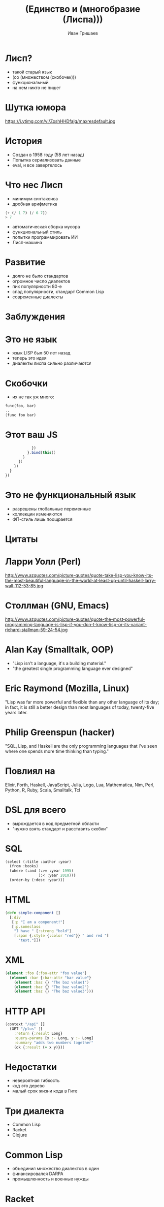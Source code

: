#+EMAIL: ivan@grishaev.me
#+AUTHOR: Иван Гришаев
#+TITLE: (Единство и (многобразие (Лиспа)))
#+REVEAL_ROOT: http://grishaev.me/talks
#+REVEAL_TRANS: none
#+REVEAL_THEME: simple
#+OPTIONS: reveal_slide_number:nil num:nil toc:nil

#+BEGIN_HTML
<style>
.reveal pre {
box-shadow: none;
font-size: 26pt;
}
</style>
#+END_HTML

* Лисп?
- такой старый язык
- (со (множеством (скобочек)))
- функциональный
- на нем никто не пишет

* Шутка юмора
https://i.ytimg.com/vi/ZxshHHDfaIg/maxresdefault.jpg

* История
- Создан в 1958 году (58 лет назад)
- Попытка сериализовать данные
- eval, и все завертелось

* Что нес Лисп
- минимум синтаксиса
- дробная арифметика
#+BEGIN_SRC lisp
(+ (/ 1 7) (/ 6 7))
> 7
#+END_SRC
- автоматическая сборка мусора
- функциональный стиль
- попытки программировать ИИ
- Лисп-машина

* Развитие
- долго не было стандартов
- огромное число диалектов
- пик популярности 80-е
- спад популярности, стандарт Common Lisp
- современные диалекты

* Заблуждения

* Это не язык
- язык LISP был 50 лет назад
- теперь это идея
- диалекты лиспа сильно различаются

* Скобочки
- их не так уж много:
#+BEGIN_SRC lisp
func(foo, bar)
..
(func foo bar)
#+END_SRC

* Этот ваш JS
#+BEGIN_SRC javascript
            })
          }.bind(this))
        }
      })
    })
  }
})
#+END_SRC

* Это не функциональный язык
- разрешены глобальные переменные
- коллекции изменяются
- ФП-стиль лишь поощрается

* Цитаты

* Ларри Уолл (Perl)
http://www.azquotes.com/picture-quotes/quote-take-lisp-you-know-its-the-most-beautiful-language-in-the-world-at-least-up-until-haskell-larry-wall-112-53-85.jpg

* Столлман (GNU, Emacs)
http://www.azquotes.com/picture-quotes/quote-the-most-powerful-programming-language-is-lisp-if-you-don-t-know-lisp-or-its-variant-richard-stallman-59-24-54.jpg

* Alan Kay (Smalltalk, OOP)
- "Lisp isn't a language, it's a building material."
- "the greatest single programming language ever designed"

* Eric Raymond (Mozilla, Linux)
"Lisp was far more powerful and flexible than any other language of its day; in fact, it is still a better design than most languages of today, twenty-five years later.

* Philip Greenspun (hacker)
"SQL, Lisp, and Haskell are the only programming languages that I've seen where one spends more time thinking than typing."

* Повлиял на
Elixir,  Forth, Haskell, JavaScript, Julia, Logo, Lua, Mathematica, Nim, Perl, Python, R,  Ruby, Scala, Smalltalk, Tcl

* DSL для всего
- вырождается в код предметной области
- "нужно взять стандарт и расставить скобки"

* SQL
#+BEGIN_SRC lisp
(select (:title :author :year)
  (from :books)
  (where (:and (:>= :year 1995)
               (:< :year 2010)))
  (order-by (:desc :year)))
#+END_SRC

* HTML
#+BEGIN_SRC clojure
(defn simple-component []
  [:div
   [:p "I am a component!"]
   [:p.someclass
    "I have " [:strong "bold"]
    [:span {:style {:color "red"}} " and red "]
      "text."]])
#+END_SRC

* XML
#+BEGIN_SRC clojure
(element :foo {:foo-attr "foo value"}
  (element :bar {:bar-attr "bar value"}
    (element :baz {} "The baz value1")
    (element :baz {} "The baz value2")
    (element :baz {} "The baz value3")))
#+END_SRC

* HTTP API
#+BEGIN_SRC clojure
(context "/api" []
  (GET "/plus" []
    :return {:result Long}
    :query-params [x :- Long, y :- Long]
    :summary "adds two numbers together"
    (ok {:result (+ x y)}))
#+END_SRC

* Недостатки
- невероятная гибкость
- код это дерево
- малый срок жизни кода в Гите

* Три диалекта
- Common Lisp
- Racket
- Clojure

* Common Lisp
- объединил множество диалектов в один
- финансировался DARPA
- промышленность и военные нужды

* Racket
- бывший диалект Scheme
- богатая библиотека
- IDE, GUI, веб-сервер
- на всех платформах
- идеален для обучения
- SICP!

* Clojure
- Лисп на стероидах
- Компилируется в JVM
- интеграция с java-кодом
- основной диалект

* Немного об авторе
- Рич Хики, C++, Java
- создал язык за 2 года
- на личные средства и время
- доклады!
- главный критерий -- простота

* ClojureScript
- реализация Clojure на Js
- не только в Clojure-проектах
- привязки к React
- одностраничные приложения

* Идеи Лиспа

* Function Trees
- Деревья функций
- Код как структура данных

* Пример
- структура функций + интерпретатор
#+BEGIN_SRC javascript
[
  dispatch(AUTHENTICATING),
  authenticateUser, {
    error: [
      dispatch(AUTHENTICATED_ERROR)
    ],
    success: [
      dispatch(AUTHENTICATED_SUCCESS),
      ...getAssignments
    ]
  }
]
#+END_SRC

* React.js
- Интерфейс как дерево компонентов
- Декларативность

* Пример
#+BEGIN_SRC javascript
class ShoppingList extends React.Component {
  render() {
    return (
      <div className="shopping-list">
        <h1>Shopping List for {this.props.name}</h1>
        <ButtonWidget>
        <ul>
          <li>Instagram</li>
          <li>WhatsApp</li>
          <li>Oculus</li>
#+END_SRC

* React bindings
- Om
- Reagent
- Rum
- Re-frame

* Где используется?
- Космос, военщина
- Заводы

* Grammarly
- сервис проверки правописания

* NaughtyDog
- вся серия игр на PlayStation
- выборочно на PC
http://s.emuparadise.org/fup/up/36716-Crash_Bandicoot_[U]-1.png

* CAD systems
- AutoCAD
- AutoLisp
- Autodesk

* Emacs
- Развивается 40+ лет
- IDE, почтовый клиент
- работа с документами
- запуск процессов

* Крупный бизнес
- Wallmart
- Ebay
- BBC

* Крупный бизнес
- Amazon
- Verizon
- Y Combinator (Arc)

* John Carmack
I just dumped the C++ server I wrote last year for a new one in Racket. May not scale, but it is winning for development even as a newbie.

John Carmack working on Scheme as a VR scripting language

* Мощь Лиспа

* Код как данные
- код -- дерево списков
- макросы получают код как список
- и возвращают список как будущий код
- собственный синтаксис

* Код как данные
#+BEGIN_SRC lisp
(expr 1 + 2 * (3 + 100) / 42)
[1, +, 2, *, (, 3, +, 100, ), /, 42, ]
[+, 1, (, /, (, *, 2, (, +, 3, 100,), ), 42, ), ), ]
(+ 1 (/ (* 2 (+ 3 100)) 42)))
#+END_SRC

* Правила чтения кода

* Читаем JSON
#+BEGIN_SRC lisp
> [1, 2, "foo"]
#(1 2 "foo")

> { "foo": 1, "bar": 2 }
#<HASH-TABLE :TEST EQUAL :COUNT 2 {1004EA5DD3}>
#+END_SRC

* Хеш-таблицы и векторы
#+BEGIN_SRC lisp
> [1 2 "foo"]
#(1 2 "foo")

> {:foo 1 :bar 2}
#<HASH-TABLE :TEST EQUAL :COUNT 2 {1004EA5DD3}>
#+END_SRC

* Саморасширяемость
- свое ООП (CLOS)
- свои исключения (slingshot)
- дженерики, матчинг, ...

* Было
- стандартные исключения Джавы
#+BEGIN_SRC clojure
(throw (Exception. "my exception message"))
...
(catch SQLException se (prn (.getNextException e)))
(catch Exception2 e (prn "Handle generic exception"))
#+END_SRC

* Стало
- кидаем и ловим что угодно!
#+BEGIN_SRC clojure
(throw+ {:type ::bad-tree :tree tree :hint hint})
...
(catch [:type :tensor.parse/bad-tree]
       {:keys [tree hint]}
  (log/error "failed to parse" tree "with hint" hint)
#+END_SRC

* REPL
- Read, Eval, Print, Loop
- интерактивная разработка
- горячая замена кода
- исполнение кода из редактора
- удаленная отладка

* Навигация
- код это дерево
- переходы вглубь, наверх,
- по текущему уровню
- сдвиги форм
- слияние, деление, удаление форм

* Вакансии?

* Классические диалекты (CL, Racket)
- встречаются редко
- не бывают удаленными
- большая ответственность

* Clojure(Script)
- много в США
- попадается в Европе и Африке
- до России еще не дошло

* Где искать

* Специальные доски
- Functionals Works
- Functional Jobs
- Lisp Jobs

* Сообщества
- рассылка lisp-hug@lispworks.com
- группы гугла, например London Clojurian Jobs
- слак clojurians.slack.com

* Вопросы?

* Ссылки
- https://jobs.functionalworks.com/
- https://functionaljobs.com/
- https://lispjobs.wordpress.com/
- http://clojurescript.net/
- http://clojure.org/
- http://lisp-lang.org/
- https://groups.google.com/forum/#!msg/racket-users/RFlh0o6l3Ls/8InN7uz-Mv4J
- https://twitter.com/ID_AA_Carmack/status/577877590070919168
